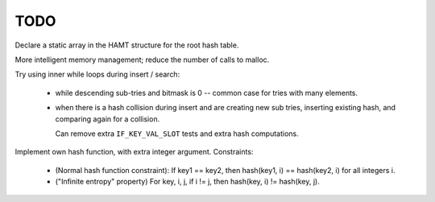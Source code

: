 TODO
------------------------------------------------------------------------------

Declare a static array in the HAMT structure for the root hash table.

More intelligent memory management; reduce the number of calls to malloc.

Try using inner while loops during insert / search:

    * while descending sub-tries and bitmask is 0 -- common case for tries
      with many elements.

    * when there is a hash collision during insert and are creating new sub
      tries, inserting existing hash, and comparing again for a collision.

      Can remove extra ``IF_KEY_VAL_SLOT`` tests and extra hash computations.

Implement own hash function, with extra integer argument.  Constraints:

    * (Normal hash function constraint): If key1 == key2, then hash(key1, i)
      == hash(key2, i) for all integers i.

    * ("Infinite entropy" property) For key, i, j, if i != j, then hash(key,
      i) != hash(key, j).
